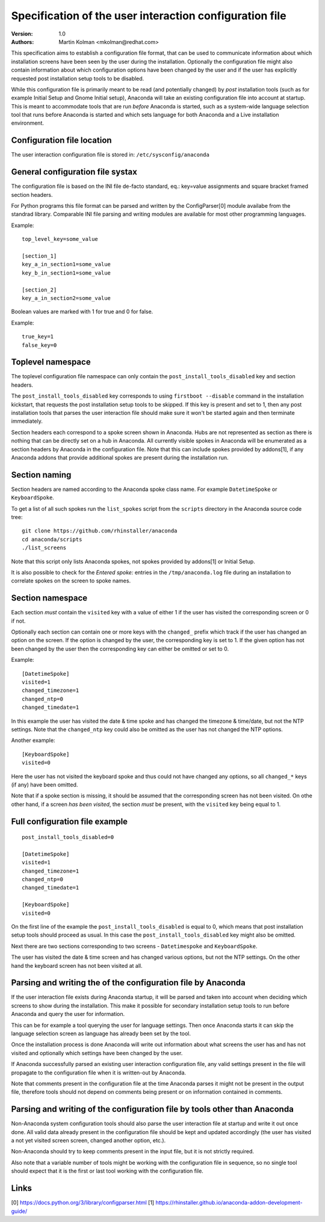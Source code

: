 Specification of the user interaction configuration file
========================================================

:Version:
    1.0

:Authors:
    Martin Kolman <mkolman@redhat.com>

This specification aims to establish a configuration file format, that can be used
to communicate information about which installation screens have been seen by the user
during the installation. Optionally the configuration file might also contain information
about which configuration options have been changed by the user and if the user has
explicitly requested post installation setup tools to be disabled.

While this configuration file is primarily meant to be read (and potentially changed)
by *post* installation tools (such as for example Initial Setup and Gnome Initial setup),
Anaconda will take an existing configuration file into account at startup. This is meant
to accommodate tools that are run *before* Anaconda is started, such as a system-wide
language selection tool that runs before Anaconda is started and which sets language
for both Anaconda and a Live installation environment.


Configuration file location
---------------------------

The user interaction configuration file is stored in: ``/etc/sysconfig/anaconda``


General configuration file systax
---------------------------------

The configuration file is based on the INI file de-facto standard,
eq.: key=value assignments and square bracket framed section headers.

For Python programs this file format can be parsed and written by the ConfigParser[0] module availabe
from the standrad library. Comparable INI file parsing and writing modules are available for
most other programming languages.

Example:

::

    top_level_key=some_value

    [section_1]
    key_a_in_section1=some_value
    key_b_in_section1=some_value

    [section_2]
    key_a_in_section2=some_value

Boolean values are marked with 1 for true and 0 for false.

Example:

::

    true_key=1
    false_key=0


Toplevel namespace
------------------

The toplevel configuration file namespace can only contain the
``post_install_tools_disabled`` key and section headers.

The ``post_install_tools_disabled`` key corresponds to using ``firstboot --disable`` command in the
installation kickstart, that requests the post installation setup tools to be skipped. If this key is present
and set to 1, then any post installation tools that parses the user interaction file should make sure
it won't be started again and then terminate immediately.

Section headers each correspond to a spoke screen shown in Anaconda. Hubs are not represented as section
as there is nothing that can be directly set on a hub in Anaconda.
All currently visible spokes in Anaconda will be enumerated as a section headers by Anaconda in the
configuration file. Note that this can include spokes provided by addons[1], if any Anaconda addons that provide
additional spokes are present during the installation run.


Section naming
--------------

Section headers are named according to the Anaconda spoke class name. For example ``DatetimeSpoke``
or ``KeyboardSpoke``.

To get a list of all such spokes run the ``list_spokes`` script from the ``scripts`` directory in the Anaconda source
code tree:

::

    git clone https://github.com/rhinstaller/anaconda
    cd anaconda/scripts
    ./list_screens

Note that this script only lists Anaconda spokes, not spokes provided by addons[1] or Initial Setup.

It is also possible to check for the *Entered spoke:* entries in the ``/tmp/anaconda.log`` file during an installation
to correlate spokes on the screen to spoke names.


Section namespace
-----------------

Each section *must* contain the ``visited`` key with a value of either 1 if the user has visited
the corresponding screen or 0 if not.

Optionally each section can contain one or more keys with the ``changed_`` prefix which track if the user
has changed an option on the screen. If the option is changed by the user, the corresponding key is set
to 1. If the given option has not been changed by the user then the corresponding key can either be
omitted or set to 0.

Example:

::

    [DatetimeSpoke]
    visited=1
    changed_timezone=1
    changed_ntp=0
    changed_timedate=1

In this example the user has visited the date & time spoke and has changed the timezone & time/date,
but not the NTP settings. Note that the ``changed_ntp`` key could also be omitted as the user has not changed
the NTP options.

Another example:

::

    [KeyboardSpoke]
    visited=0

Here the user has not visited the keyboard spoke and thus could not have changed any options,
so all ``changed_*`` keys (if any) have been omitted.

Note that if a spoke section is missing, it should be assumed that the corresponding screen has not been visited.
On othe other hand, if a screen *has been visited*, the section *must* be present, with the ``visited`` key being equal to 1.


Full configuration file example
-------------------------------

::

    post_install_tools_disabled=0

    [DatetimeSpoke]
    visited=1
    changed_timezone=1
    changed_ntp=0
    changed_timedate=1

    [KeyboardSpoke]
    visited=0

On the first line of the example the ``post_install_tools_disabled`` is equal to 0, which means that
post installation setup tools should proceed as usual. In this case the ``post_install_tools_disabled`` key
might also be omitted.

Next there are two sections corresponding to two screens - ``Datetimespoke`` and ``KeyboardSpoke``.

The user has visited the date & time screen and has changed various options, but not the NTP settings.
On the other hand the keyboard screen has not been visited at all.


Parsing and writing the of the configuration file by Anaconda
-------------------------------------------------------------

If the user interaction file exists during Anaconda startup, it will be parsed and taken into account
when deciding which screens to show during the installation. This make it possible for secondary
installation setup tools to run before Anaconda and query the user for information.

This can be for example a tool querying the user for language settings. Then once Anaconda starts it can
skip the language selection screen as language has already been set by the tool.

Once the installation process is done Anaconda will write out information about what screens the user has
and has not visited and optionally which settings have been changed by the user.

If Anaconda successfully parsed an existing user interaction configuration file, any valid settings present
in the file will propagate to the configuration file when it is written-out by Anaconda.

Note that comments present in the configuration file at the time Anaconda parses it might not be present
in the output file, therefore tools should not depend on comments being present or on information contained
in comments.


Parsing and writing of the configuration file by tools other than Anaconda
--------------------------------------------------------------------------

Non-Anaconda system configuration tools should also parse the user interaction file at startup and write it out
once done. All valid data already present in the configuration file should be kept and updated accordingly
(the user has visited a not yet visited screen screen, changed another option, etc.).

Non-Anaconda should try to keep comments present in the input file, but it is not strictly required.

Also note that a variable number of tools might be working with the configuration file in sequence, so no single tool
should expect that it is the first or last tool working with the configuration file.

Links
-----

[0] https://docs.python.org/3/library/configparser.html
[1] https://rhinstaller.github.io/anaconda-addon-development-guide/
